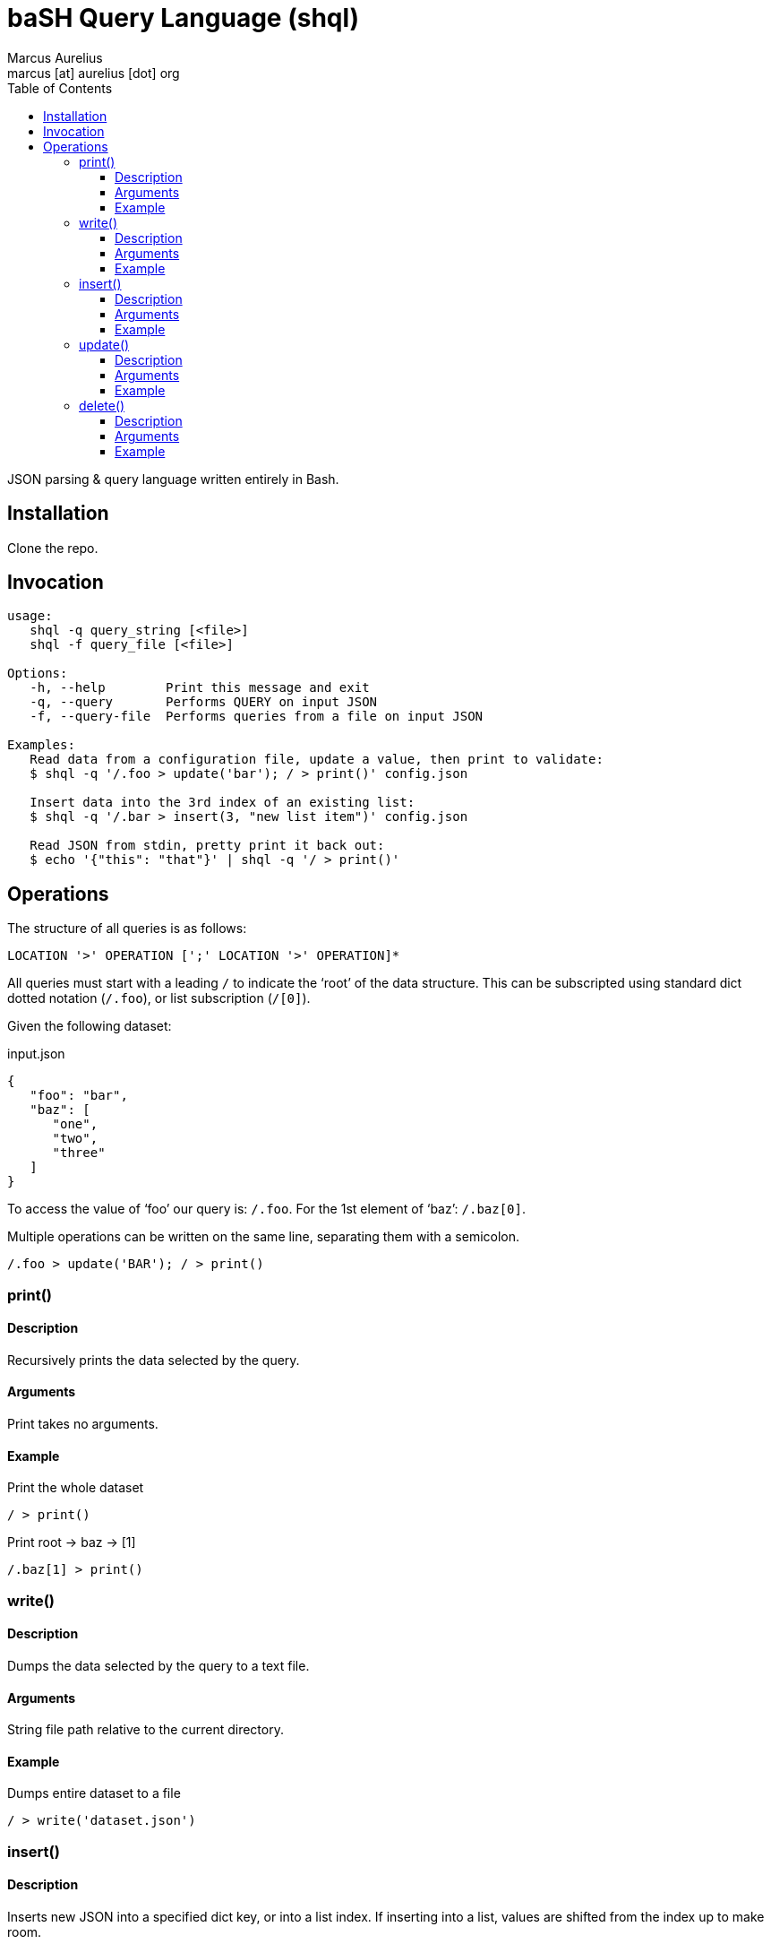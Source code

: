 = baSH Query Language (shql)
Marcus Aurelius <marcus [at] aurelius [dot] org>
:source-highlighter:     pygments
:pygments-style:         algol_nu
:pygments-linenums-mode: table
:toc:                    left
:toclevels:              3

JSON parsing & query language written entirely in Bash.

== Installation
Clone the repo.

== Invocation
[source]
----
usage:
   shql -q query_string [<file>]
   shql -f query_file [<file>]

Options:
   -h, --help        Print this message and exit
   -q, --query       Performs QUERY on input JSON
   -f, --query-file  Performs queries from a file on input JSON

Examples:
   Read data from a configuration file, update a value, then print to validate:
   $ shql -q '/.foo > update('bar'); / > print()' config.json

   Insert data into the 3rd index of an existing list:
   $ shql -q '/.bar > insert(3, "new list item")' config.json

   Read JSON from stdin, pretty print it back out:
   $ echo '{"this": "that"}' | shql -q '/ > print()'
----

== Operations
The structure of all queries is as follows:
----
LOCATION '>' OPERATION [';' LOCATION '>' OPERATION]*
----

All queries must start with a leading `/` to indicate the '`root`' of the data structure.
This can be subscripted using standard dict dotted notation (`/.foo`), or list subscription (`/[0]`).

Given the following dataset:

.input.json
[source,json]
----
{
   "foo": "bar",
   "baz": [
      "one",
      "two",
      "three"
   ]
}
----

To access the value of '`foo`' our query is: `/.foo`.
For the 1st element of '`baz`': `/.baz[0]`.

Multiple operations can be written on the same line, separating them with a semicolon.

[source]
----
/.foo > update('BAR'); / > print()
----


=== print()
==== Description
Recursively prints the data selected by the query.

==== Arguments
Print takes no arguments.

==== Example
.Print the whole dataset
[source]
----
/ > print()
----

.Print root -> baz -> [1]
[source]
----
/.baz[1] > print()
----

=== write()
==== Description
Dumps the data selected by the query to a text file.

==== Arguments
String file path relative to the current directory.

==== Example
.Dumps entire dataset to a file
[source]
----
/ > write('dataset.json')
----

=== insert()
==== Description
Inserts new JSON into a specified dict key, or into a list index.
If inserting into a list, values are shifted from the index up to make room.

==== Arguments
Takes an index, followed by valid JSON input.

When inserting into a list, the index must be an integer.
For a dict insertion, the index must be a string.

==== Example
.List insert
[source]
----
/.baz > insert(0, 'five'); /.baz > insert(1, ['a', 'new', 'list'])
----

.Dict insert
[source]
----
/.foo > insert('new', 'VALUE')
----

=== update()
==== Description
Inserts new JSON into a specified query location.
The existing node is recursively deleted prior to the new node is inserted in its place.

==== Arguments
JSON data.

==== Example
.Nuke root -> baz -> *, replace with 'BAZ'
[source]
----
/.baz > update('BAZ')
----

=== delete()
==== Description
Recursively deletes the data selected by the query.
Deleting the root node may make the database unusable (WORK IN PROGRESS).

==== Arguments
Delete takes no arguments.

==== Example
.Specific node deletion
[source]
----
/.baz[0] > delete()
----
